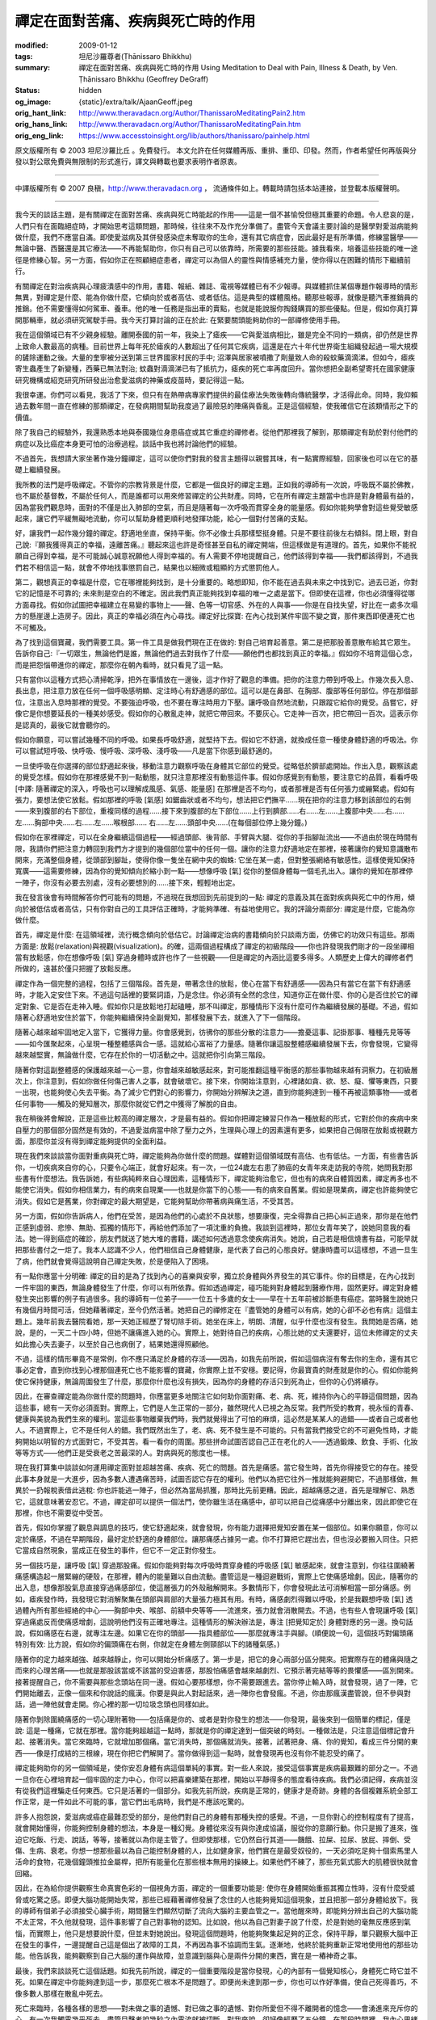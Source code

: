 禪定在面對苦痛、疾病與死亡時的作用
==================================

:modified: 2009-01-12
:tags: 坦尼沙羅尊者(Ṭhānissaro Bhikkhu)
:summary: 禪定在面對苦痛、疾病與死亡時的作用
          Using Meditation to Deal with Pain, Illness & Death,
          by Ven. Ṭhānissaro Bhikkhu (Geoffrey DeGraff)
:status: hidden
:og_image: {static}/extra/talk/Ajaan\ Geoff.jpeg
:orig_hant_link: http://www.theravadacn.org/Author/ThanissaroMeditatingPain2.htm
:orig_hans_link: http://www.theravadacn.org/Author/ThanissaroMeditatingPain.htm
:orig_eng_link: https://www.accesstoinsight.org/lib/authors/thanissaro/painhelp.html


.. role:: small
   :class: is-size-7


.. raw:: html

   <div class="columns">
     <div class="column has-background-grey-lighter is-two-thirds">

.. raw:: html

   <div class="container has-text-centered">
     <p class="title is-2">禪定在面對苦痛、疾病與死亡時的作用</p>
     [作者]坦尼沙羅尊者
     <br>
     [中譯]良稹
     <br>
     <strong>
       Using Meditation to Deal with Pain, Illness & Death
       <br>
       by Ven. Ṭhānissaro Bhikkhu (Geoffrey DeGraff)
     </strong>
   </div>

.. raw:: html

   </div>
   <div class="column has-background-light">

原文版權所有 © 2003 坦尼沙羅比丘 。免費發行。 本文允許在任何媒體再版、重排、重印、印發。然而，作者希望任何再版與分發以對公眾免費與無限制的形式進行，譯文與轉載也要求表明作者原衷。

----

中譯版權所有 © 2007 良稹，http://www.theravadacn.org ， 流通條件如上。轉載時請包括本站連接，並登載本版權聲明。

.. raw:: html

   </div>
   </div>

----

我今天的談話主題，是有關禪定在面對苦痛、疾病與死亡時能起的作用——這是一個不甚愉悅但極其重要的命題。令人悲哀的是，人們只有在面臨絕症時，才開始思考這類問題，那時候，往往來不及作充分準備了。盡管今天會議主要討論的是醫學對愛滋病能夠做什麼，我們不應當自滿。即使愛滋病及其併發感染症未奪取你的生命，還有其它病症會，因此最好是有所準備，修練當醫學——無論中醫、西醫還是其它療法——不再能幫助你，你只有自己可以依靠時，所需要的那些技能。據我看來，培養這些技能的唯一途徑是修練心智。另一方面，假如你正在照顧絕症患者，禪定可以為個人的靈性與情感補充力量，使你得以在困難的情形下繼續前行。

有關禪定在對治疾病與心理疲潰感中的作用，書籍、報紙、雜誌、電視等媒體已有不少報導。與媒體抓住某個專題作報導時的情形無異，對禪定是什麼、能為你做什麼，它傾向於或者高估、或者低估。這是典型的媒體風格。聽那些報導，就像是聽汽車推銷員的推銷。他不需要懂得如何駕車、養車。他的唯一任務是指出車的賣點，也就是能說服你掏錢購買的那些優點。但是，假如你真打算開那輛車，就必須研究駕駛手冊。我今天打算討論的正在於此: 在緊要關頭能夠助你的一部禪修使用手冊。

我在這個領域已有不少親身經驗。離開泰國的前一年，我染上了瘧疾——它與愛滋病相比，雖是完全不同的一類病，卻仍然是世界上致命人數最高的病種。目前世界上每年死於瘧疾的人數超出了任何其它疾病，這還是在六十年代世界衛生組織發起過一場大規模的鏟除運動之後。大量的奎寧被分送到第三世界國家村民的手中; 沼澤與居家被噴撒了劑量致人命的殺蚊藥滴滴涕。但如今，瘧疾寄生蟲產生了新變種，西藥已無法對治; 蚊蟲對滴滴涕已有了抵抗力，瘧疾的死亡率再度回升。當你想把全副希望寄托在國家健康研究機構或紹克研究所研發出治愈愛滋病的神藥或疫苗時，要記得這一點。

我很幸運。你們可以看見，我活了下來，但只有在熱帶病專家們提供的最佳療法失敗後轉向傳統醫學，才活得此命。同時，我仰賴過去數年間一直在修練的那類禪定，在發病期間幫助我度過了最險惡的陣痛與昏亂。正是這個經驗，使我確信它在該類情形之下的價值。

除了我自己的經驗外，我還熟悉本地與泰國幾位身患癌症或其它重症的禪修者。從他們那裡我了解到，那類禪定有助於對付他們的病症以及比癌症本身更可怕的治療過程。談話中我也將討論他們的經驗。

不過首先，我想請大家坐著作幾分鐘禪定，這可以使你們對我的發言主題得以親嘗其味，有一點實際經驗，回家後也可以在它的基礎上繼續發展。

我所教的法門是呼吸禪定。不管你的宗教背景是什麼，它都是一個良好的禪定主題。正如我的導師有一次說，呼吸既不屬於佛教，也不屬於基督教，不屬於任何人，而是誰都可以用來修習禪定的公共財產。同時，它在所有禪定主題當中也許是對身體最有益的，因為當我們觀息時，面對的不僅是出入肺部的空氣，而且是隨著每一次呼吸而貫穿全身的能量感。假如你能夠學會對這些覺受敏感起來，讓它們平緩無礙地流動，你可以幫助身體更順利地發揮功能，給心一個對付苦痛的支點。

好，讓我們一起作幾分鐘的禪定。舒適地坐直，保持平衡。你不必像士兵那樣堅挺身體。只是不要往前後左右傾斜。閉上眼，對自己說:『願我獲得真正的幸福，遠離苦痛。』聽起來這也許是奇怪甚至自私的禪定開端，但這樣做是有道理的。首先，如果你不能祝願自己得到幸福，是不可能誠心誠意祝願他人得到幸福的。有人需要不停地提醒自己，他們該得到幸福——我們都該得到，不過我們若不相信這一點，就會不停地找事懲罰自己，結果也以細微或粗顯的方式懲罰他人。

第二，觀想真正的幸福是什麼，它在哪裡能夠找到，是十分重要的。略想即知，你不能在過去與未來之中找到它。過去已逝，你對它的記憶是不可靠的; 未來則是空白的不確定。因此我們真正能夠找到幸福的唯一之處是當下。但即使在這裡，你也必須懂得從哪方面尋找。假如你試圖把幸福建立在易變的事物上——聲、色等一切官感、外在的人與事——你是在自找失望，好比在一處多次塌方的懸崖邊上造房子。因此，真正的幸福必須在內心尋找。禪定好比探寶: 在內心找到某件牢固不變之寶，那件東西即便連死亡也不可觸及。

為了找到這個寶藏，我們需要工具。第一件工具是做我們現在正在做的: 對自己培育起善意。第二是把那股善意散布給其它眾生。告訴你自己:『一切眾生，無論他們是誰，無論他們過去對我作了什麼——願他們也都找到真正的幸福。』假如你不培育這個心念，而是把怨惱帶進你的禪定，那麼你在朝內看時，就只看見了這一點。

只有當你以這種方式把心清掃乾淨，把外在事情放在一邊後，這才作好了觀息的準備。把你的注意力帶到呼吸上。作幾次長入息、長出息，把注意力放在任何一個呼吸感明顯、定注時心有舒適感的部位。這可以是在鼻部、在胸部、腹部等任何部位。停在那個部位，注意出入息時那裡的覺受。不要強迫呼吸，也不要在專注時用力下壓。讓呼吸自然地流動，只跟蹤它給你的覺受。品嘗它，好像它是你想要延長的一種美妙感受。假如你的心散亂走神，就把它帶回來。不要灰心。它走神一百次，把它帶回一百次。這表示你是認真的，最後它就會聽你的。

假如你願意，可以嘗試幾種不同的呼吸。如果長呼吸舒適，就堅持下去。假如它不舒適，就換成任意一種使身體舒適的呼吸法。你可以嘗試短呼吸、快呼吸、慢呼吸、深呼吸、淺呼吸——凡是當下你感到最舒適的。

一旦使呼吸在你選擇的部位舒適起來後，移動注意力觀察呼吸在身體其它部位的覺受。從略低於臍部處開始。作出入息，觀察該處的覺受怎樣。假如你在那裡感覺不到一點動態，就只注意那裡沒有動態這件事。假如你感覺到有動態，要注意它的品質，看看呼吸 :small:`[中譯: 隨著禪定的深入，呼吸也可以理解成風感、氣感、能量感]` 在那裡是否不均勻，或者那裡是否有任何張力或繃緊處。假如有張力，要想法使它放鬆。假如那裡的呼吸 :small:`[氣感]` 如鋸齒狀或者不均勻，想法把它們撫平……現在把你的注意力移到該部位的右側——來到腹部的右下部位，重複同樣的過程……接下來到腹部的左下部位……上行到臍部……右……左……上腹部中央……右……左……胸部中央……右……左……喉根部…… 右……左……頭部中央……(在每個部位停上幾分鐘。)

假如你在家裡禪定，可以在全身繼續這個過程——經過頭部、後背部、手臂與大腿、從你的手指腳趾流出——不過由於現在時間有限，我請你們把注意力轉回到我們方才提到的幾個部位當中的任何一個。讓你的注意力舒適地定在那裡，接著讓你的覺知意識散布開來，充滿整個身體，從頭部到腳趾，使得你像一隻坐在網中央的蜘蛛: 它坐在某一處，但對整張網絡有敏感性。這樣使覺知保持寬廣——這需要修練，因為你的覺知傾向於縮小到一點——想像呼吸 :small:`[氣]` 從你的整個身體每一個毛孔出入。讓你的覺知在那裡停一陣子，你沒有必要去別處，沒有必要想別的……接下來，輕輕地出定。

我在發言後會有時間解答你們可能有的問題，不過現在我想回到先前提到的一點: 禪定的意義及其在面對疾病與死亡中的作用，傾向於被低估或者高估，只有你對自己的工具評估正確時，才能夠準確、有益地使用它。我的評論分兩部分: 禪定是什麼，它能為你做什麼。

首先，禪定是什麼: 在這領域裡，流行概念傾向於低估它。討論禪定治病的書籍傾向於只談兩方面，仿佛它的功效只有這些。那兩方面是: 放鬆(relaxation)與視觀(visualization)。的確，這兩個過程構成了禪定的初級階段——你也許發現我們剛才的一段坐禪相當有放鬆感，你在想像呼吸 :small:`[氣]` 穿過身體時或許也作了一些視觀——但是禪定的內涵比這要多得多。人類歷史上偉大的禪修者們所做的，遠甚於僅只把握了放鬆反應。

禪定作為一個完整的過程，包括了三個階段。首先是，帶著念住的放鬆，使心在當下有舒適感——因為只有當它在當下有舒適感時，才能入定安住下來。不過這句話裡的要緊詞語，乃是念住。你必須有全然的念住，知道你正在做什麼、你的心是否住於它的禪定對象、它是否在走神入睡。假如你只是放鬆地打起磕睡，那不叫禪定，那種情形下沒有什麼可作為繼續發展的基礎。不過，假如隨著心舒適地安住於當下，你能夠繼續保持全副覺知，那樣發展下去，就進入了下一個階段。

隨著心越來越牢固地定入當下，它獲得力量。你會感覺到，彷彿你的那些分散的注意力——擔憂這事、記掛那事、種種先見等等——如今匯聚起來，心呈現一種整體感與合一感。這就給心富裕了力量感。隨著你讓這股整體感繼續發展下去，你會發現，它變得越來越堅實，無論做什麼，它存在於你的一切活動之中。這就把你引向第三階段。

隨著你對這副整體感的保護越來越一心一意，你會越來越敏感起來，對可能推翻這種平衡感的那些事物越來越有洞察力。在初級層次上，你注意到，假如你做任何傷己害人之事，就會破壞它。接下來，你開始注意到，心裡諸如貪、欲、怒、癡、懼等東西，只要一出現，也能夠使心失去平衡。為了減少它們對心的影響力，你開始分辨解決之道，直到你能夠達到一種不再被這類事物——或者任何事物——觸及的覺知層次，那麼你就從它們之中獲得了解脫的自由。

我在稍後將會解說，正是這些比較高的禪定層次，才是最有益的。假如你把禪定練習只作為一種放鬆的形式，它對於你的疾病中來自壓力的那個部分固然是有效的，不過愛滋病當中除了壓力之外，生理與心理上的因素還有更多，如果把自己侷限在放鬆或視觀方面，那麼你並沒有得到禪定能夠提供的全面利益。

現在我們來談談當你面對重病與死亡時，禪定能夠為你做什麼的問題。媒體對這個領域既有高估、也有低估。一方面，有些書告訴你，一切疾病來自你的心，只要令心端正，就會好起來。有一次，一位24歲左右患了肺癌的女青年來走訪我的寺院，她問我對那些書有什麼想法。我告訴她，有些病純粹來自心理因素，這種情形下，禪定能夠治愈它，但也有的病來自體質因素，禪定再多也不能使它消失。假如你相信業力，有的病來自現業——也就是你當下的心態——有的病來自舊業。假如是現業病，禪定也許能夠使它消失。假如它是舊業，你對禪定的最大期望是，它能夠幫助你帶著病與痛生活，不受其苦。

另一方面，假如你告訴病人，他們在受苦，是因為他們的心處於不良狀態，想要康復，完全得靠自己把心糾正過來，那你是在他們正感到虛弱、悲慘、無助、孤獨的情形下，再給他們添加了一項沈重的負擔。我談到這裡時，那位女青年笑了，說她同意我的看法。她一得到癌症的確診，朋友們就送了她大堆的書籍，講述如何透過意念使疾病消失。她說，自己若是相信燒書有益，可能早就把那些書付之一炬了。我本人認識不少人，他們相信自己身體健康，是代表了自己的心態良好。健康時盡可以這樣想，不過一旦生了病，他們就會覺得這說明自己禪定失敗，於是便陷入了困境。

有一點你應當十分明確: 禪定的目的是為了找到內心的喜樂與安寧，獨立於身體與外界發生的其它事件。你的目標是，在內心找到一件牢固的東西，無論身體發生了什麼，你可以有所依靠。假如透過禪定，碰巧能夠對身體起到醫療作用，固然更好。禪定對身體發生突出影響的例子有過很多。我的導師有一位弟子——一位五十多歲的女士——早在十五年前被診斷患有癌症。當時醫生說她只有幾個月時間可活，但她藉著禪定，至今仍然活著。她把自己的禪修定在『盡管她的身體可以有病，她的心卻不必也有病』這個主題上。幾年前我去醫院看她，那一天她正經歷了腎切除手術。她坐在床上，明朗、清醒，似乎什麼也沒有發生。我問她是否痛，她說，是的，一天二十四小時，但她不讓痛進入她的心。實際上，她對待自己的疾病，心態比她的丈夫還要好，這位未修禪定的丈夫如此擔心失去妻子，以至於自己也病倒了，結果她還得照顧他。

不過，這樣的情形畢竟不是常例，你不應只滿足於身體的存活——因為，如我先前所說，假如這個病沒有奪去你的生命，還有其它事必定會，直到你找到心裡那個連死亡也不能影響的寶藏，你實際上並不安穩。要記得，你最寶貴的財產就是你的心。假如你能夠使它保持健康，無論周圍發生了什麼，那麼你什麼也沒有損失，因為你的身體的存活只到死為止，但你的心仍將續存。

因此，在審查禪定能為你做什麼的問題時，你應當更多地關注它如何助你面對痛、老、病、死，維持你內心的平靜這個問題，因為這些事，總有一天你必須面對。實際上，它們是人生正常的一部分，雖然現代人已視之為反常。我們所受的教育，視永恒的青春、健康與美貌為我們生來的權利。當這些事物離棄我們時，我們就覺得出了可怕的麻煩，這必然是某某人的過錯——或者自己或者他人。不過實際上，它不是任何人的錯。我們既然出生了，老、病、死不發生是不可能的。只有當我們接受它的不可避免性時，才能夠開始以明智的方式面對它，不受其苦。看一看你的周圍。那些拼命試圖否認自己正在老化的人——透過鍛煉、飲食、手術、化妝等等方式——他們正是受衰老之苦最深的人。對病與死的態度也一樣。

現在我打算集中談談如何運用禪定面對並超越苦痛、疾病、死亡的問題。首先是痛感。當它發生時，首先你得接受它的存在。接受此事本身就是一大進步，因為多數人遭遇痛苦時，試圖否認它存在的權利。他們以為把它往外一推就能夠避開它，不過那樣做，無異於一扔報稅表借此逃稅: 你也許能逃一陣子，但必然為當局抓獲，那時比先前更糟。因此，超越痛感之道，首先是理解它、熟悉它，這就意味著安忍它。不過，禪定卻可以提供一個法門，使你雖生活在痛感中，卻可以把自己從痛感中分離出來，因此即使它在那裡，你也不需要從中受苦。

首先，假如你掌握了觀息與調息的技巧，使它舒適起來，就會發現，你有能力選擇把覺知安置在某一個部位。如果你願意，你可以定於痛感，不過在早期階段，最好定於舒適的身體部位。讓那痛感占據另一處。你不打算把它趕出去，但也沒必要搬入同住。只把它當成自然現象，當成正在發生的事件，但它不一定正對你發生。

另一個技巧是，讓呼吸 :small:`[氣]` 穿過那股痛。假如你能夠對每次呼吸時貫穿身體的呼吸感 :small:`[氣]` 敏感起來，就會注意到，你往往圍繞著痛感構造起一層緊繃的硬殼，在那裡，體內的能量難以自由流動。盡管這是一種迴避戰術，實際上它使痛感增劇。因此，隨著你的出入息，想像那股氣息直接穿過痛感部位，使這層張力的外殼融解開來。多數情形下，你會發現此法可消解相當一部分痛感。例如，瘧疾發作時，我發現它對消解聚集在頭部與肩部的大量張力極其有用。有時，痛感劇烈得難以呼吸，於是我觀想呼吸 :small:`[氣]` 透過體內所有那些經絡的中心——胸部中央、喉部、前額中央等等——流進來，張力就會消散開去。不過，也有些人會現讓呼吸 :small:`[氣]` 穿過痛處反而使痛感增劇，這說明他們沒有正確地專注。這種情形的解決辦法是，專注 :small:`[把覺知定於]` 身體對應的另一邊。換句話說，假如痛感在右邊，就專注左邊。如果它在你的頭部——指具體部位——那麼就專注手與腳。(順便說一句，這個技巧對偏頭痛特別有效: 比方說，假如你的偏頭痛在右側，你就定在身體左側頸部以下的諸種氣感。)

隨著你的定力越來越強、越來越靜止，你可以開始分析痛感了。第一步是，把它的身心兩部分區分開來。把實際存在的體痛與隨之而來的心理苦痛——也就是那股該當或不該當的受迫害感，那股怕痛感會越來越劇烈、它預示著完結等等的畏懼感——區別開來。接著提醒自己，你不需要與那些念頭站在同一邊。假如心要那樣想，你不需要跟進去。當你停止輸入時，就會發現，過了一陣，它們開始離去，正像一個來和你說話的瘋漢。你要是與此人對起話來，過一陣你也會發瘋。不過，你由那瘋漢盡管說，但不參與對話，過一陣他就會走開。你心裡的那一切垃圾念頭也同樣如此。

隨著你剝除圍繞痛感的一切心理附著物——包括痛是你的、或者是對你發生的想法——你發現，最後來到一個簡單的標記，僅是說: 這是一種痛，它就在那裡。當你能夠超越這一點時，那就是你的禪定達到一個突破的時刻。一種做法是，只注意這個標記會升起、接著消失。當它來臨時，它就增加那個痛。當它消失時，那個痛就消失。接著，試著把身、痛、你的覺知，看成三件分開的東西——像是打成結的三根線，現在你把它們解開了。當你做得到這一點時，就會發現再也沒有你不能忍受的痛了。

禪定能夠助你的另一個領域是，使你安忍身體有病這個單純的事實。對一些人來說，接受這個事實是疾病最艱難的部分之一。不過一旦你在心裡培育起一個牢固的定力中心，你可以把喜樂建築在那裡，開始以平靜得多的態度看待疾病。我們必須記得，疾病並沒有從我們這裡騙走任何東西。它只是活著的一個部分。如我先前所說，疾病是正常的，健康才是奇跡。身體的各個複雜系統全部工作正常，是一件如此不可能的事，當它們出毛病時，我們是不應該吃驚的。

許多人抱怨說，愛滋病或癌症最難忍受的部分，是他們對自己的身體有那種失控的感覺。不過，一旦你對心的控制程度有了提高，就會開始懂得，你能夠控制身體的想法，本身是一種幻覺。身體從來沒有與你達成協議，服從你的意願行動。你只是搬了進來，強迫它吃飯、行走、說話，等等，接著就以為你是主管了。但即使那樣，它仍然自行其道——饑餓、拉屎、拉尿、放屁、摔倒、受傷、生病、衰老。你想一想那些最以為自己能控制身體的人，比如健身家，他們實在是最受奴役的，一天必須吃足夠十個索馬里人活命的食物，花幾個鐘頭推拉金屬桿，把所有能量化在那些根本無用的操練上。如果他們不練了，那些充氣式膨大的肌體很快就會回縮。

因此，在為給你提供觀察生命真實色彩的一個視角方面，禪定的一個重要功能是: 使你在身體開始重振其獨立性時，沒有什麼受威脅或吃驚之感。即便大腦功能開始失常，那些已經藉著禪修發展了念住的人也能夠覺知這個現象，並且把那一部分身體給放下。我的導師有個弟子必須接受心臟手術，期間醫生們顯然切斷了流向大腦的主要血管之一。當他醒來時，即能夠分辨出自己的大腦功能不太正常，不久他就發現，這件事影響了自己對事物的認知。比如說，他以為自己對妻子說了什麼，於是對她的毫無反應感到氣惱，而實際上，他只是想要說什麼，但並未對她說出。發現這個問題時，他能夠聚集起足夠的正念，保持平靜，單只觀察大腦中正在發生的事件，一邊提醒自己這是個出了故障的工具，不再因為事不協調而生氣。逐漸地，他終於能夠重新正常地使用他的那些功能。他告訴我，能夠觀察到自己大腦的運作與故障，並意識到腦與心是兩件分開的東西，實在是一樁神奇之事。

最後，我們來談談死亡這個話題。如我先前所說，禪定的一個重要階段是當你發現，心的內部有一個覺知核心，身體死亡時它並不死。如果在禪定中你能夠達到這一步，那麼死亡根本不是問題了。即便尚未達到那一步，你也可以作好準備，使自己死得善巧，不像多數人那樣在散亂中死去。

死亡來臨時，各種各樣的思想——對未做之事的遺憾、對已做之事的遺憾、對你所愛但不得不離開者的憶念——會湧進來充斥你的心。有一次我觸電幾乎死去，盡管目擊者說幾秒之內電流就被切斷，對我來說，卻好像經歷了五分鐘。在那段時間裡，我內心思緒萬千，一開始是想到我將死於自己的愚蠢。接著下了決心，真要死，最好做得正確，於是我不讓心去攀緣那些洶湧而來遺憾等種種情緒。我似乎做得還順利，接著電流停止了。

假如你還沒有修過禪定，面對這種經歷可能難以應付，不管什麼東西呈現出來，心將會攀附上去，然後就被帶往那個方向。不過，假如你已經修習了禪定，能夠善巧地放開你的思緒，或者懂得哪些思路該抓住、哪些思路該放過，就能夠應付這個情形，拒絕落入任何不屬於最高品質的心理狀態。假如你的定力牢固，你可以把這作為對自己一直在培養的技能的終極檢驗。假如有痛感，你可以看一看哪一個先消失: 是痛感還是你的覺知核心。你可以放心，不管發生什麼，痛感會先消失，因為那個覺知核心是不可能死的。

這一切，歸結起來的意思是，只要你還活著，禪定能夠改進你的生活質量，使你以平等捨離之心，看待痛苦與疾病，並從中學習。當該走的時刻到來時，當醫生們無可奈何地放棄努力時，你一直在禪定中培養的那個技能，是唯一一件不會離你而去的東西。它會使你明智地應對你的死亡。即使我們不願想它，死亡必然來臨，因此我們應當學會正視它、壓倒它。要記得，善巧地應對死亡，是你一生善巧而活的確證之一。

到此，我一直把談話侷限於愛滋病等絕症患者所面臨的困難，沒有直接討論照顧這些患者的護理人員所面臨的困難。盡管如此，對於如何處理這類問題，你們當可從中吸收一些有益的要點。禪定能夠為你們提供一個靜休、聚能之處。它還有助於提供一種距離感，從適當的視角觀察自己的作用。病人的病情惡化或死亡，並非是護理人員失敗的象徵。只要你的病人還活著，你的責任是盡量改進他們的生存品質。當那位病人離去的時刻來臨時，你的責任是幫助他增進死亡的品質。

有一次，一位修習禪定多年的老人，在得知自己身患晚期癌症時，來向我的導師告別。他打算死在家裡，可是我的導師卻告訴他，留下來，死在寺院裡。他若是回家，就只會聽見侄兒侄女們為他的遺產爭執不休，那樣可能把他的心置於不良狀態。因此，我們為他安排了一個留住的地方，讓他的同為禪修者的女兒來照顧他。不久，他的身體系統開始破壞，有時他似乎開始被痛苦所壓倒，於是我讓他的女兒對著他的耳悄聲地重複禪定要點，在床邊念誦他愛聽的佛教經誦。這對他起到了靜心的作用，當他在某夜淩晨兩點離世時，看上去平靜安詳，覺知清晰。第二天他的女兒告訴我，她毫無悲傷遺憾，因為自己已盡了最大的力量，使他的死亡過渡順利。

如果病人與護理者都是禪修者，這種情形之下，事情對雙方來說會容易得多。病人的死亡一定不等於護理者對其他患者的照顧能力的死亡。

我想討論的主題到此都已覆蓋。恐怕你們當中一些人覺得我的談話不那麼振奮人心，不過我的目的一直是為了有助你們看清面臨的現狀——既對病人，也對病人的護理者。假如你對病痛與死亡這類事採取迴避的態度，只會更加痛苦，因為你拒絕為自己妥善準備。只用當你把它們看清楚了，明確懂得什麼重要，什麼不重要，堅持你的優先選擇時，才能夠超越它們。

不少人發現，絕症的診斷，使他們平生第一次清晰地審視人生，使他們對真正重要的事有所領悟。達到這種領悟本身就可能使他們的人生品質大有增進——遺憾的是，他們得等到這個地步才能夠看清真相。不過，無論你的情形如何，我請你們對改善自己的心態盡量作出努力，因為等到其它一切都離你而去時，那個心態能夠續存下去。假如你還沒有付出時間培養它，那麼它也沒有什麼可以回報你。假如你訓練了它，善加照料了它，它將會數倍地報償你。而且，如我希望已經闡明的那樣，禪定對於幫助你穩固自己的心態，使它超然面對來之一切，是一件效益甚廣的工具。

謝謝大家聽講。

----

相關連接:
`面臨病痛與死亡文選 <http://www.theravadacn.org/GilanaIndex.htm>`_

.. TODO: replace 面臨病痛與死亡文選 link

https://www.accesstoinsight.org/lib/authors/thanissaro/painhelp.html
